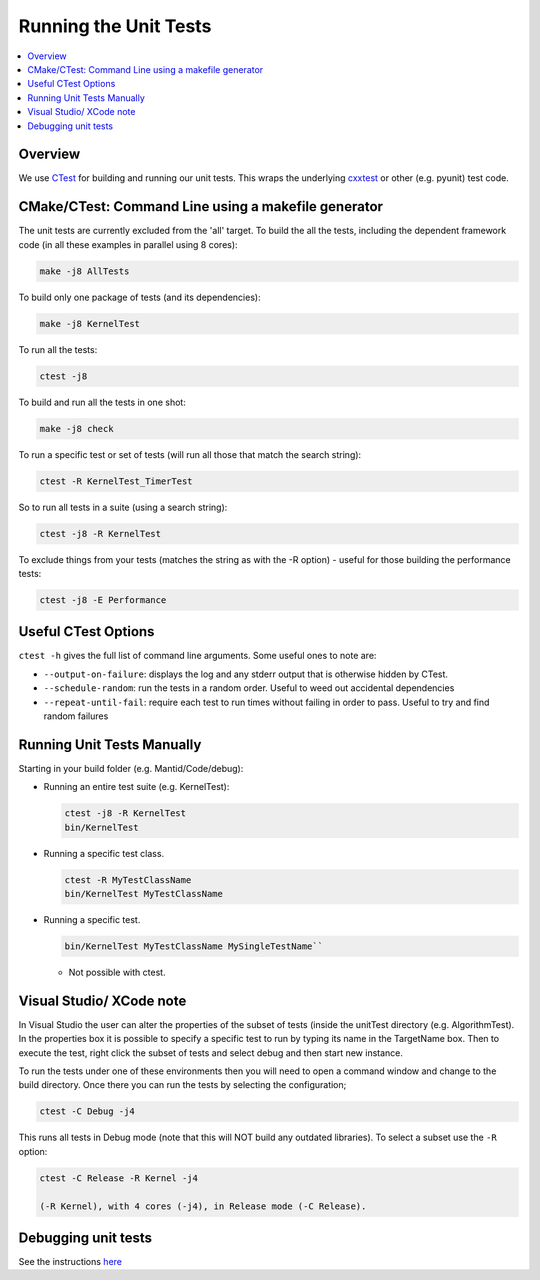 .. _RunningTheUnitTests:

======================
Running the Unit Tests
======================

.. contents::
  :local:

Overview
########

We use `CTest <http://www.cmake.org/cmake/help/ctest-2-8-docs.html>`__
for building and running our unit tests. This wraps the underlying
`cxxtest <cxxtest>`__ or other (e.g. pyunit) test code.

CMake/CTest: Command Line using a makefile generator
####################################################

The unit tests are currently excluded from the 'all' target. To build
the all the tests, including the dependent framework code (in all these
examples in parallel using 8 cores):

.. code-block:: sh

   make -j8 AllTests

To build only one package of tests (and its dependencies):

.. code-block:: sh

   make -j8 KernelTest

To run all the tests:

.. code-block:: sh

   ctest -j8

To build and run all the tests in one shot:

.. code-block:: sh

   make -j8 check

To run a specific test or set of tests (will run all those that match
the search string):

.. code-block:: sh

   ctest -R KernelTest_TimerTest

So to run all tests in a suite (using a search string):

.. code-block:: sh

   ctest -j8 -R KernelTest

To exclude things from your tests (matches the string as with the -R
option) - useful for those building the performance tests:

.. code-block:: sh

   ctest -j8 -E Performance

Useful CTest Options
####################

``ctest -h`` gives the full list of command line arguments. Some useful
ones to note are:

-  ``--output-on-failure``: displays the log and any stderr output that
   is otherwise hidden by CTest.
-  ``--schedule-random``: run the tests in a random order. Useful to
   weed out accidental dependencies
-  ``--repeat-until-fail``\ : require each test to run times without
   failing in order to pass. Useful to try and find random failures

Running Unit Tests Manually
###########################

Starting in your build folder (e.g. Mantid/Code/debug):

-  Running an entire test suite (e.g. KernelTest):

   .. code-block:: sh

      ctest -j8 -R KernelTest
      bin/KernelTest

-  Running a specific test class.

   .. code-block:: sh

      ctest -R MyTestClassName
      bin/KernelTest MyTestClassName

-  Running a specific test.

   .. code-block:: sh

      bin/KernelTest MyTestClassName MySingleTestName``

   -  Not possible with ctest.

Visual Studio/ XCode note
#########################

In Visual Studio the user can alter the properties of the subset of
tests (inside the unitTest directory (e.g. AlgorithmTest). In the
properties box it is possible to specify a specific test to run by
typing its name in the TargetName box. Then to execute the test, right
click the subset of tests and select debug and then start new instance.

To run the tests under one of these environments then you will need to
open a command window and change to the build directory. Once there you
can run the tests by selecting the configuration;

.. code-block:: sh

   ctest -C Debug -j4

This runs all tests in Debug mode (note that this will NOT build any
outdated libraries). To select a subset use the ``-R`` option:

.. code-block:: sh

   ctest -C Release -R Kernel -j4

   (-R Kernel), with 4 cores (-j4), in Release mode (-C Release).

Debugging unit tests
####################

See the instructions `here <DebuggingUnitTests>`__
